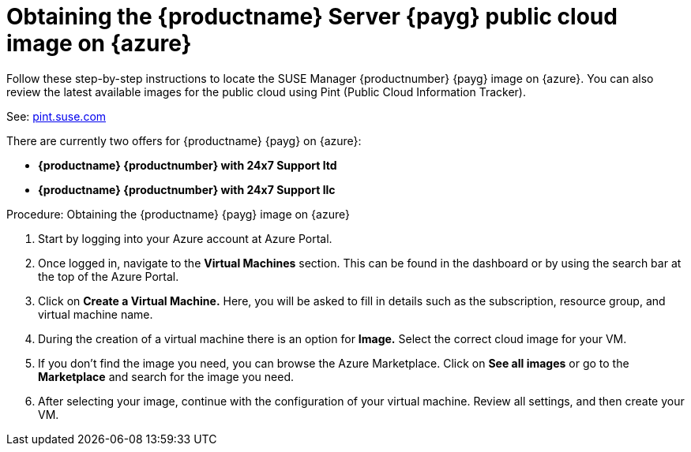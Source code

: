 = Obtaining the {productname} Server {payg} public cloud image on {azure}

Follow these step-by-step instructions to locate the SUSE Manager {productnumber} {payg} image on {azure}.
You can also review the latest available images for the public cloud using Pint (Public Cloud Information Tracker). 

See: link:https://pint.suse.com/[pint.suse.com]

There are currently two offers for {productname} {payg} on {azure}:

* **{productname} {productnumber} with 24x7 Support ltd**
* **{productname} {productnumber} with 24x7 Support llc**

.Procedure: Obtaining the {productname} {payg} image on {azure}
. Start by logging into your Azure account at Azure Portal.

. Once logged in, navigate to the **Virtual Machines** section. This can be found in the dashboard or by using the search bar at the top of the Azure Portal.

. Click on **Create a Virtual Machine.** Here, you will be asked to fill in details such as the subscription, resource group, and virtual machine name.

. During the creation of a virtual machine there is an option for **Image.** Select the correct  cloud image for your VM. 

. If you don't find the image you need, you can browse the Azure Marketplace. Click on **See all images** or go to the **Marketplace** and search for the image you need. 

. After selecting your image, continue with the configuration of your virtual machine. Review all settings, and then create your VM.
